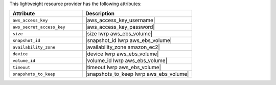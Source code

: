 .. The contents of this file are included in multiple topics.
.. This file should not be changed in a way that hinders its ability to appear in multiple documentation sets.

This lightweight resource provider has the following attributes:

.. list-table::
   :widths: 200 300
   :header-rows: 1

   * - Attribute
     - Description
   * - ``aws_access_key``
     - |aws_access_key_username|
   * - ``aws_secret_access_key``
     - |aws_access_key_password|
   * - ``size``
     - |size lwrp aws_ebs_volume|
   * - ``snapshot_id``
     - |snapshot_id lwrp aws_ebs_volume|
   * - ``availability_zone``
     - |availability_zone amazon_ec2|
   * - ``device``
     - |device lwrp aws_ebs_volume|
   * - ``volume_id``
     - |volume_id lwrp aws_ebs_volume|
   * - ``timeout``
     - |timeout lwrp aws_ebs_volume|
   * - ``snapshots_to_keep``
     - |snapshots_to_keep lwrp aws_ebs_volume|
